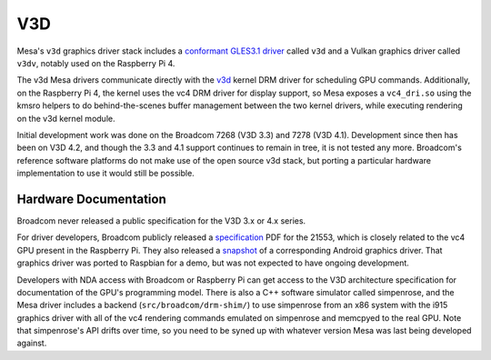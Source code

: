 V3D
===

Mesa's ``v3d`` graphics driver stack includes a `conformant GLES3.1
driver
<https://www.khronos.org/conformance/adopters/conformant-products/opengles#submission_882>`__
called ``v3d`` and a Vulkan graphics driver called ``v3dv``, notably
used on the Raspberry Pi 4.

The v3d Mesa drivers communicate directly with the `v3d
<https://www.kernel.org/doc/html/latest/gpu/v3d.html>`__ kernel DRM
driver for scheduling GPU commands.  Additionally, on the Raspberry Pi
4, the kernel uses the vc4 DRM driver for display support, so Mesa
exposes a ``vc4_dri.so`` using the kmsro helpers to do
behind-the-scenes buffer management between the two kernel drivers,
while executing rendering on the v3d kernel module.

Initial development work was done on the Broadcom 7268 (V3D 3.3) and
7278 (V3D 4.1).  Development since then has been on V3D 4.2, and
though the 3.3 and 4.1 support continues to remain in tree, it is not
tested any more.  Broadcom's reference software platforms do not make
use of the open source v3d stack, but porting a particular hardware
implementation to use it would still be possible.

Hardware Documentation
----------------------

Broadcom never released a public specification for the V3D 3.x or 4.x
series.

For driver developers, Broadcom publicly released a `specification
<https://docs.broadcom.com/doc/12358545>`__ PDF for the 21553, which
is closely related to the vc4 GPU present in the Raspberry Pi.  They
also released a `snapshot <https://docs.broadcom.com/docs/12358546>`__
of a corresponding Android graphics driver.  That graphics driver was
ported to Raspbian for a demo, but was not expected to have ongoing
development.

Developers with NDA access with Broadcom or Raspberry Pi can get
access to the V3D architecture specification for documentation of the
GPU's programming model.  There is also a C++ software simulator
called simpenrose, and the Mesa driver includes a backend
(``src/broadcom/drm-shim/``) to use simpenrose from an x86 system with
the i915 graphics driver with all of the vc4 rendering commands
emulated on simpenrose and memcpyed to the real GPU.  Note that
simpenrose's API drifts over time, so you need to be syned up with
whatever version Mesa was last being developed against.
